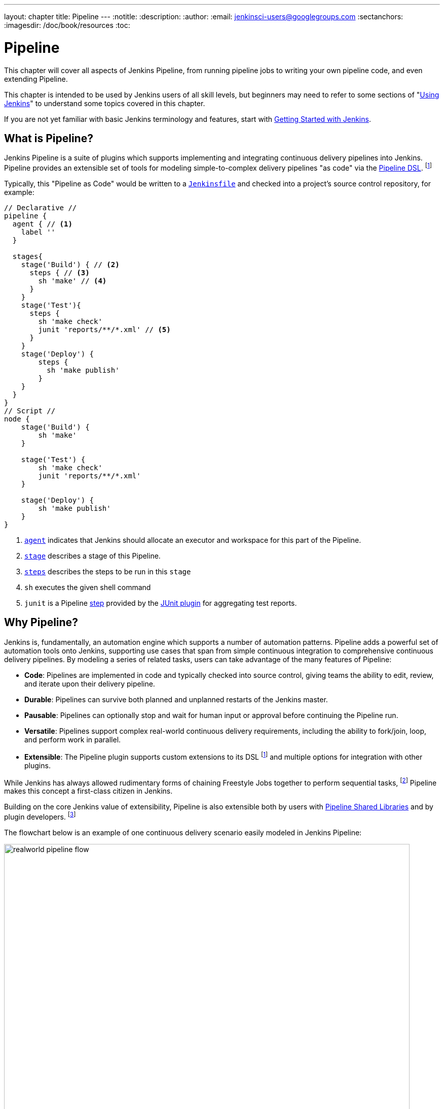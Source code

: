 ---
layout: chapter
title: Pipeline
---
:notitle:
:description:
:author:
:email: jenkinsci-users@googlegroups.com
:sectanchors:
:imagesdir: /doc/book/resources
:toc:

////
NOTE: The sections are ordered from simpler to progressively more complex
subjects.  The earlier sections are intended for those new to pipeline or
unfamiliar with its latest features.  The later sections with discuss
expert-level considerations and corner-cases.

This chapter functions as a continuation of "Getting Started with Jenkins" and
"Using Jenkins" , but the format will be slightly different - see the
description above.  The first sections should lead users through the basics of
pipeline, and later sections can switch to feature reference for experienced
users. All sections should still be written and ordered to only assume
knowledge from "Getting Started", "Using Jenkins", or from previous sections in
this chapter.
////

= Pipeline

This chapter will cover all aspects of Jenkins Pipeline, from running pipeline jobs
to writing your own pipeline code, and even extending Pipeline.

This chapter is intended to be used by Jenkins users of all skill levels,
but beginners may need to refer to some sections of "<<using#,Using Jenkins>>"
to understand some topics covered in this chapter.

If you are not yet familiar with basic Jenkins terminology and features, start with
<<getting-started#,Getting Started with Jenkins>>.

[[overview]]
== What is Pipeline?

Jenkins Pipeline is a suite of plugins which supports implementing and
integrating continuous delivery pipelines into Jenkins. Pipeline provides an
extensible set of tools for modeling simple-to-complex delivery pipelines "as
code" via the <<syntax,Pipeline DSL>>.
footnoteref:[dsl,link:https://en.wikipedia.org/wiki/Domain-specific_language[Domain-Specific Language]]

Typically, this "Pipeline as Code" would be written to  a <<Jenkinsfile,`Jenkinsfile`>> and
checked into a project's source control repository, for example:

[pipeline]
----
// Declarative //
pipeline {
  agent { // <1>
    label ''
  }

  stages{
    stage('Build') { // <2>
      steps { // <3>
        sh 'make' // <4>
      }
    }
    stage('Test'){
      steps {
        sh 'make check'
        junit 'reports/**/*.xml' // <5>
      }
    }
    stage('Deploy') {
        steps {
          sh 'make publish'
        }
    }
  }
}
// Script //
node {
    stage('Build') {
        sh 'make'
    }

    stage('Test') {
        sh 'make check'
        junit 'reports/**/*.xml'
    }

    stage('Deploy') {
        sh 'make publish'
    }
}
----
<1> <<agent,`agent`>> indicates that Jenkins should allocate an executor and workspace for
this part of the Pipeline.
<2> <<stage,`stage`>> describes a stage of this Pipeline.
<3> <<steps, `steps`>> describes the steps to be run in this `stage`
<4> `sh` executes the given shell command
<5> `junit` is a Pipeline <<step,step>> provided by the
link:https://plugins.jenkins.io/junit[JUnit plugin]
for aggregating test reports.

[[why]]
== Why Pipeline?

Jenkins is, fundamentally, an automation engine which supports a number of
automation patterns. Pipeline adds a powerful set of automation tools onto
Jenkins, supporting use cases that span from simple continuous integration to
comprehensive continuous delivery pipelines. By modeling a series of related
tasks, users can take advantage of the many features of Pipeline:

* *Code*: Pipelines are implemented in code and typically checked into
  source control, giving teams the ability to edit, review, and iterate upon
  their delivery pipeline.
* *Durable*: Pipelines can survive both planned and unplanned restarts of the
  Jenkins master.
* *Pausable*: Pipelines can optionally stop and wait for human input or approval
  before continuing the Pipeline run.
* *Versatile*: Pipelines support complex real-world continuous delivery
  requirements, including the ability to fork/join, loop, and perform work in
  parallel.
* *Extensible*: The Pipeline plugin supports custom extensions to its DSL
  footnoteref:[dsl]
  and multiple options for integration with other plugins.


While Jenkins has always allowed rudimentary forms of chaining Freestyle Jobs
together to perform sequential tasks,
footnote:[Additional plugins have been used to implement complex behaviors
utilizing Freestyle Jobs such as the Copy Artifact, Parameterized Trigger,
and Promoted Builds plugins]
Pipeline makes this concept a first-class citizen in Jenkins.

Building on the core Jenkins value of extensibility, Pipeline is also
extensible both by users with <<pipeline/shared-libraries#,Pipeline Shared Libraries>>
and by plugin developers.
footnoteref:[ghof,link:https://plugins.jenkins.io/github-organization-folder[GitHub
Organization Folder plugin]]


The flowchart below is an example of one continuous delivery scenario easily
modeled in Jenkins Pipeline:

image::pipeline/realworld-pipeline-flow.png[title="Pipeline Flow", 800]

[[syntax]]
== Scripted Pipeline Syntax and Declarative Pipeline Syntax

When Pipeline was first conceived it was natural to begin with Groovy as the
foundation. Jenkins already had an embedded Groovy scripting engine with a console
to interact with all parts of Jenkins and Groovy is a great language for creating
a custom Domain-Specific Language (DSL). The
link:https://plugins.jenkins.io/job-dsl[Job-DSL],
plugin for Jenkins was also written in Groovy. This plugin lets you automate the
creation and editing of any job in Jenkins, including Pipelines.

Pipeline initially introduced key pipeline-specific concepts such as `node`,
`stage`, `parallel`, and extension points to allow plugins to add other steps
to the DSL but, otherwise didn't restrict the use of Groovy. This original syntax
for creating Pipelines is now referred to as "Scripted Pipeline" and includes
full programmatic control to allow scripting continuous delivery pipelines in Groovy.
This givesPipeline creators tremendous flexibility in defining a pipeline and allows it to
be extended via <<shared-libraries#, Shared Libraries>> or plugins.


CAUTION: Due to the need to serialize all variables for durability some Groovy
idioms are not fully supported yet. See
https://issues.jenkins-ci.org/browse/JENKINS-27421[JENKINS-27421]
and
https://issues.jenkins-ci.org/browse/JENKINS-26481[JENKINS-26481]
for more information.

Writing Pipelines with Scripted Pipeline syntax, however, does require at least
some proficiency with Groovy. Requiring all team members that touch the application's
Pipeline to understand Groovy limits the ability for full-participation in
code-review, audits, and editing of the Pipeline as part of the application code.
Enter "Declarative Pipeline" syntax.

Declarative Pipeline syntax was created to extend Pipeline to users of all experience
levels and complement Scripted Pipeline syntax. As the name implies, it is intended
to enable declarative programming
footnoteref:[declarative, link:https://en.wikipedia.org/wiki/Declarative_programming[Declarative Programming]]
for defining Pipelines as opposed to the imperative programming
footnoteref:[imperative, link:https://en.wikipedia.org/wiki/Imperative_programming[Imperative Programming]]
provided by Scripted Pipeline. While it is still a DSL written
on top of Groovy, Declarative Pipeline is a limited to a pre-defined structure
that is much more specific to continuous delivery. This allows all stakeholders
to help create, edit, review, and audit the application's Pipeline.

Scripted Pipeline and Declarative Pipeline both use the same underlying Pipeline
execution engine and both are fully-supported. You can use whichever you prefer
in any of your Pipelines and even combine them when needed. All examples in this handbook will show
both a Declarative Pipeline version and Scripted Pipeline version for your reference.

[[terms]]
== Pipeline Terms

[[step]]
Step::
    A single task; fundamentally steps tell Jenkins _what_ to do. For example,
    to execute the shell command `make` use the `sh` step: `sh 'make'`.
    When a plugin extends the Pipeline DSL, that typically means the plugin has
    implemented a new _step_.

[[node]]
Node::
    Most _work_ a Pipeline performs is done in the context of one or more
    declared `node` steps. Confining the work inside of a node step does two
    things:
    . Schedules the steps contained within the block to run by adding an item
      to the Jenkins queue. As soon as an executor is free on a node, the
      steps will run.
    . Creates a workspace (a directory specific to that particular
      Pipeline) where work can be done on files checked out from source control.

CAUTION: Depending on your Jenkins configuration, some workspaces may not get
automatically cleaned up after a period of inactivity. See tickets and
discussion linked from
https://issues.jenkins-ci.org/browse/JENKINS-2111[JENKINS-2111]
for more information.

[[stage]]
Stage::
    `stage` is a step for defining a conceptually distinct subset of the
    entire Pipeline, for example: "Build", "Test", and "Deploy", which is used by many
    plugins to visualize or present Jenkins Pipeline status/progress.
    footnoteref:[blueocean,link:/projects/blueocean[Blue Ocean], link:https://wiki.jenkins-ci.org/display/JENKINS/Pipeline+Stage+View+Plugin[Pipeline Stage View plugin]]
